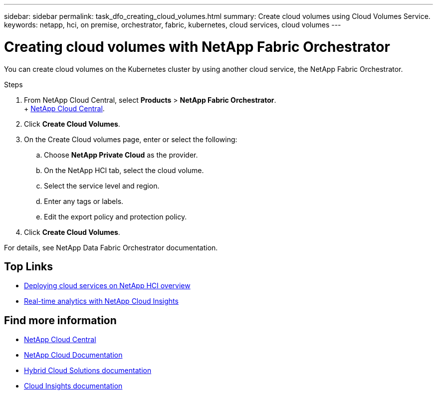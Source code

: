 ---
sidebar: sidebar
permalink: task_dfo_creating_cloud_volumes.html
summary: Create cloud volumes using Cloud Volumes Service.
keywords: netapp, hci, on premise, orchestrator, fabric, kubernetes, cloud services, cloud volumes
---

= Creating cloud volumes with NetApp Fabric Orchestrator
:hardbreaks:
:nofooter:
:icons: font
:linkattrs:
:imagesdir: ./media/

[.lead]
You can create cloud volumes on the Kubernetes cluster by using another cloud service, the NetApp Fabric Orchestrator.

.Steps

. From NetApp Cloud Central, select *Products* > *NetApp Fabric Orchestrator*.
+ https://cloud.netapp.com[NetApp Cloud Central^].
. Click *Create Cloud Volumes*.
. On the Create Cloud volumes page, enter or select the following:
.. Choose *NetApp Private Cloud* as the provider.
.. On the NetApp HCI tab, select the cloud volume.
.. Select the service level and region.
.. Enter any tags or labels.
.. Edit the export policy and protection policy.
. Click *Create Cloud Volumes*.

For details, see NetApp Data Fabric Orchestrator documentation.



[discrete]
== Top Links
* link:task_deploying_overview.html[Deploying cloud services on NetApp HCI overview]
* link:concept_architecture_cloudinsights.html[Real-time analytics with NetApp Cloud Insights]


[discrete]
== Find more information
* https://cloud.netapp.com/home[NetApp Cloud Central^]
* https://docs.netapp.com/us-en/cloud/[NetApp Cloud Documentation]
* https://docs.netapp.com/us-en/hybridcloudsolutions/[Hybrid Cloud Solutions documentation^]
* https://docs.netapp.com/us-en/cloudinsights/[Cloud Insights documentation^]
